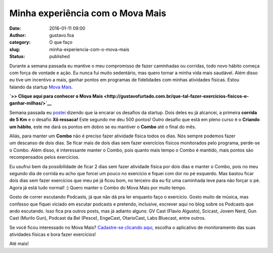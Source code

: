 Minha experiência com o Mova Mais
#################################
:date: 2016-01-11 09:00
:author: gustavo.foa
:category: O que faço
:slug: minha-experiencia-com-o-mova-mais
:status: published

Durante a semana passada eu mantive o meu compromisso de
fazer caminhadas ou corridas, todo novo hábito começa com força de
vontade e ação. Eu nunca fui muito sedentário, mas quero tornar a minha
vida mais saudável. Além disso eu tive um incentivo a mais, ganhar
pontos em programas de fidelidades com minhas atividades físicas. Estou
falando da startup `Mova
Mais <http://movamais.com/?convite=1oRC9fhnFE>`__.

**`>> Clique aqui para conhecer o Mova
Mais <http://gustavofurtado.com.br/que-tal-fazer-exercicios-fisicos-e-ganhar-milhas/>`__**

|desafios mova mais|\ Semana passada eu
`postei <http://gustavofurtado.com.br/comecando-o-ano-na-correria/>`__
dizendo que ia encarar os desafios da startup. Dois deles eu já
alcancei, a primeira **corrida de 5 Km** e o desafio **Xô ressaca!**
Este segundo me deu 500 pontos! Outro desafio que está em pleno curso é
o \ **Criando um hábito**, este me dará os pontos em dobro se eu
mantiver o \ **Combo** até o final do mês.

Aliás, para manter um \ **Combo** não é preciso fazer atividade física
todos os dias. Nós sempre podemos fazer um descanso de dois dias. Se
ficar mais de dois dias sem fazer exercícios físicos monitorados pelo
programa, perde-se o Combo. Além disso, é interessante manter o Combo,
pois quanto mais tempo o Combo é mantido, mais pontos são recompensados
pelos exercícios.

Eu usufrui bem da possibilidade de ficar 2 dias sem fazer atividade
física por dois dias e manter o Combo, pois no meu segundo dia de
corrida eu acho que forcei um pouco no exercício e fiquei com dor no pé
esquerdo. Mas bastou ficar dois dias sem fazer exercícios que meu pé já
ficou bom, no terceiro dia eu fiz uma caminhada leve para não forçar o
pé. Agora já está tudo normal! :) Quero manter o Combo do Mova Mais por
muito tempo.

Gosto de correr escutando Podcasts, já que não dá pra ler enquanto faço
o exercício. Gosto muito de música, mas confesso que fiquei viciado em
escutar podcasts e pretendo, inclusive, escrever aqui no blog sobre os
Podcasts que ando escutando. Isso fica pra outros posts, mas já adianto
alguns: GV Cast (Flavio Algusto), Scicast, Jovem Nerd, Gun Cast (Murilo
Gun), Podcast da Bel (Pesce), EngeCast, OtarioCast, Labs Bluecast, entre
outros.

Se você ficou interessado no Mova Mais? `Cadastre-se clicando
aqui <http://movamais.com/?convite=1oRC9fhnFE>`__, escolha o aplicativo
de monitoramento das suas atividades físicas e bora fazer exercícios!

Até mais!

.. |desafios mova mais| image:: http://gustavofurtado.com.br/wp-content/uploads/2016/01/desafios-mova-mais.png
   :class: size-full wp-image-1994 alignright
   :width: 379px
   :height: 293px
